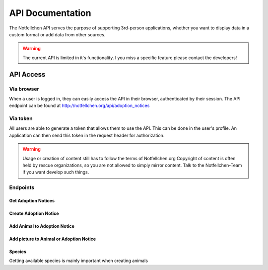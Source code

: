 *****************
API Documentation
*****************

The Notfellchen API serves the purpose of supporting 3rd-person applications, whether you want to display data in a custom format or add data from other sources.

.. warning::
    The current API is limited in it's functionality. I you miss a specific feature please contact the developers!

API Access
==========

Via browser
-----------

When a user is logged in, they can easily access the API in their browser, authenticated by their session.
The API endpoint can be found at http://notfellchen.org/api/adoption_notices

Via token
---------


All users are able to generate a token that allows them to use the API. This can be done in the user's profile.
An application can then send this token in the request header for authorization.

.. code-block::
    $ curl -X GET http://notfellchen.org/api/adoption_notice -H 'Authorization: Token 49b39856955dc6e5cc04365498d4ad30ea3aed78'


.. warning::
    Usage or creation of content still has to follow the terms of Notfellchen.org
    Copyright of content is often held by rescue organizations, so you are not allowed to simply mirror content.
    Talk to the Notfellchen-Team if you want develop such things.


Endpoints
---------

Get Adoption Notices
++++++++++++++++++++

.. code-block::
    curl --request GET \
  --url https://notfellchen.org/api/adoption_notice \
  --header 'Authorization: {{token}}'

Create Adoption Notice
++++++++++++++++++++++

.. code-block::
    curl --request POST \
  --url https://notfellchen.org/api/adoption_notice \
  --header 'Authorization: {{token}}' \
  --header 'content-type: multipart/form-data' \
  --form name=TestAdoption1 \
  --form searching_since=2024-11-19 \
  --form 'description=Lorem ipsum **dolor sit** amet' \
  --form further_information=https://notfellchen.org \
  --form location_string=Berlin \
  --form group_only=true

Add Animal to Adoption Notice
+++++++++++++++++++++++++++++

.. code-block::
    curl --request POST \
      --url https://notfellchen.org/api/animals/ \
      --header 'Authorization: {{token}}' \
      --header 'content-type: multipart/form-data' \
      --form name=TestAnimal1 \
      --form date_of_birth=2024-11-19 \
      --form 'description=Lorem animal **dolor sit**.' \
      --form sex=F \
      --form species=1 \
      --form adoption_notice=1

Add picture to Animal or Adoption Notice
++++++++++++++++++++++++++++++++++++++++

.. code-block::
    curl -X POST https://notfellchen.org/api/images/ \
    -H "Authorization: Token {{token}}" \
    -F "image=@256-256-crop.jpg" \
    -F "alt_text=Puppy enjoying the sunshine" \
    -F "attach_to_type=animal" \
    -F "attach_to=48

Species
+++++++

Getting available species is mainly important when creating animals

.. code-block::
    curl --request GET \
      --url https://notfellchen.org/api/species \
      --header 'Authorization: {{token}}'
